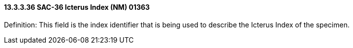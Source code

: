 ==== 13.3.3.36 SAC-36 Icterus Index (NM) 01363

Definition: This field is the index identifier that is being used to describe the Icterus Index of the specimen.

